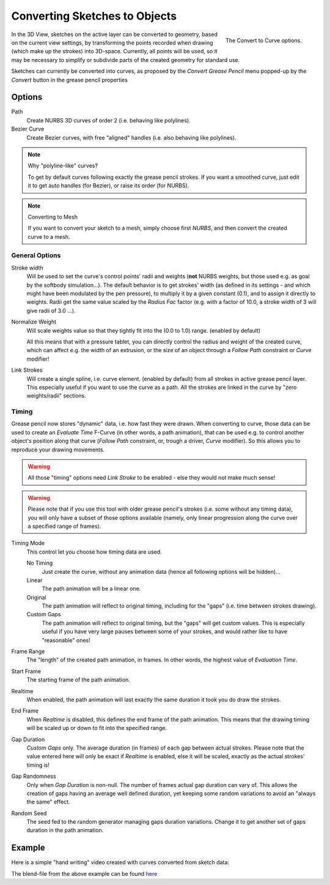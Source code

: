 
******************************
Converting Sketches to Objects
******************************

.. figure:: /images/interface_gp_convert.png
   :align: right

   The Convert to Curve options.

In the 3D View, sketches on the active layer can be converted to geometry,
based on the current view settings, by transforming the points recorded when drawing
(which make up the strokes) into 3D-space. Currently, all points will be used,
so it may be necessary to simplify or subdivide parts of the created geometry for standard use.

Sketches can currently be converted into curves,
as proposed by the *Convert Grease Pencil* menu popped-up by the *Convert* button in the grease pencil properties


Options
=======

Path
   Create NURBS 3D curves of order 2 (i.e. behaving like polylines).
Bezier Curve
   Create Bezier curves, with free "aligned" handles (i.e. also behaving like polylines).

.. note:: Why "polyline-like" curves?

   To get by default curves following exactly the grease pencil strokes.
   If you want a smoothed curve, just edit it to get auto handles (for Bezier), or raise its order (for NURBS).

.. note:: Converting to Mesh

   If you want to convert your sketch to a mesh,
   simply choose first *NURBS*, and then convert the created curve to a mesh.


General Options
---------------

Stroke width 
   Will be used to set the curve's control points' radii and weights
   (**not** NURBS weights, but those used e.g. as goal by the softbody simulation...).
   The default behavior is to get strokes' width
   (as defined in its settings - and which might have been modulated by the pen pressure),
   to multiply it by a given constant (0.1), and to assign it directly to weights.
   Radii get the same value scaled by the *Radius Fac* factor (e.g.
   with a factor of 10.0, a stroke width of 3 will give radii of 3.0 ...).
   
Normalize Weight
   Will scale weights value so that they tightly fit into the (0.0 to 1.0) range. (enabled by default)
   
   All this means that with a pressure tablet,
   you can directly control the radius and weight of the created curve, which can affect e.g.
   the width of an extrusion, or the size of an object through a *Follow Path*
   constraint or *Curve* modifier!
   
Link Strokes
   Will create a single spline, i.e. curve element. (enabled by default) 
   from all strokes in active grease pencil layer. This especially useful if you want to use the curve as a path.
   All the strokes are linked in the curve by "zero weights/radii" sections.


Timing
------

Grease pencil now stores "dynamic" data, i.e. how fast they were drawn.
When converting to curve,
those data can be used to create an *Evaluate Time* F-Curve (in other words,
a path animation), that can be used e.g. to control another object's position along that curve
(*Follow Path* constraint, or, trough a driver, *Curve* modifier).
So this allows you to reproduce your drawing movements.

.. warning::

   All those "timing" options need *Link Stroke* to be enabled - else
   they would not make much sense!

.. warning::

   Please note that if you use this tool with older grease pencil's strokes
   (i.e. some without any timing data), you will only have a subset of those
   options available (namely, only linear progression along the curve over a
   specified range of frames).


Timing Mode
   This control let you choose how timing data are used.

   No Timing
      Just create the curve, without any animation data (hence all following options will be hidden)...
   Linear
      The path animation will be a linear one.
   Original
      The path animation will reflect to original timing, including for the "gaps"
      (i.e. time between strokes drawing).
   Custom Gaps
      The path animation will reflect to original timing, but the "gaps" will get custom values.
      This is especially useful if you have very large pauses between some of your strokes,
      and would rather like to have "reasonable" ones!

Frame Range
   The "length" of the created path animation, in frames. In other words, the highest value of *Evaluation Time*.

Start Frame
   The starting frame of the path animation.

Realtime
   When enabled, the path animation will last exactly the same duration it took you do draw the strokes.

End Frame
   When *Realtime* is disabled, this defines the end frame of the path animation.
   This means that the drawing timing will be scaled up or down to fit into the specified range.

Gap Duration
   *Custom Gaps* only. The average duration (in frames) of each gap between actual strokes.
   Please note that the value entered here will only be exact if *Realtime* is enabled,
   else it will be scaled, exactly as the actual strokes' timing is!

Gap Randomness
   Only when *Gap Duration* is non-null. The number of frames actual gap duration can vary of.
   This allows the creation of gaps having an average well defined duration,
   yet keeping some random variations to avoid an "always the same" effect.

Random Seed
   The seed fed to the random generator managing gaps duration variations.
   Change it to get another set of gaps duration in the path animation.


Example
=======

Here is a simple "hand writing" video created with curves converted from sketch data:

.. youtube:: VwWEXrnQAFI

The blend-file from the above example can be found
`here <https://wiki.blender.org/index.php/file:ManGreasePencilConvertToCurveDynamicExample.blend>`__
